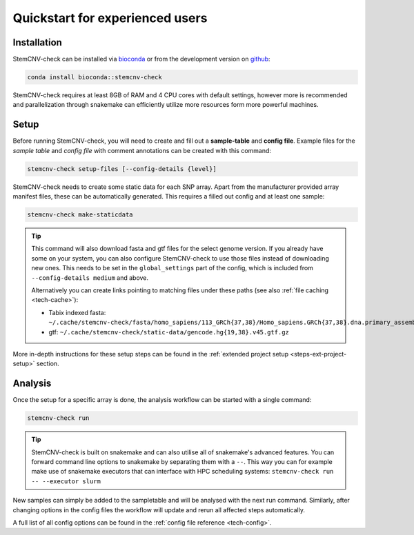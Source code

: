 .. _intro-quickstart:

Quickstart for experienced users
================================

Installation
------------

StemCNV-check can be installed via `bioconda <https://bioconda.github.io/recipes/stemcnv-check/README.html>`_ or 
from the development version on `github <https://github.com/bihealth/StemCNV-check>`_:

.. code:: bash

    conda install bioconda::stemcnv-check

StemCNV-check requires at least 8GB of RAM and 4 CPU cores with default settings, however more is recommended and 
parallelization through snakemake can efficiently utilize more resources form more powerful machines.

Setup
-----

Before running StemCNV-check, you will need to create and fill out a **sample-table** and **config file**.
Example files for the *sample table* and *config file* with comment annotations can be created with this command:

.. code-block:: bash

    stemcnv-check setup-files [--config-details {level}]

StemCNV-check needs to create some static data for each SNP array. Apart from the manufacturer provided array manifest files,
these can be automatically generated. This requires a filled out config and at least one sample:

.. code-block:: bash

    stemcnv-check make-staticdata

.. tip::

    This command will also download fasta and gtf files for the select genome version. If you already have some on your system, 
    you can also configure StemCNV-check to use those files instead of downloading new ones. This needs to be set
    in the ``global_settings`` part of the config, which is included from ``--config-details medium`` and above.

    Alternatively you can create links pointing to matching files under these paths (see also :ref:`file caching <tech-cache>`):

    - Tabix indexed fasta: ``~/.cache/stemcnv-check/fasta/homo_sapiens/113_GRCh{37,38}/Homo_sapiens.GRCh{37,38}.dna.primary_assembly.fa.gz``
    - gtf: ``~/.cache/stemcnv-check/static-data/gencode.hg{19,38}.v45.gtf.gz``
      

More in-depth instructions for these setup steps can be found in the :ref:`extended project setup <steps-ext-project-setup>` section.

Analysis
--------

Once the setup for a specific array is done, the analysis workflow can be started with a single command:

.. code-block:: bash

    stemcnv-check run


.. tip::

    StemCNV-check is built on snakemake and can also utilise all of snakemake's advanced features. 
    You can forward command line options to snakemake by separating them with a ``--``. This way you can for example 
    make use of snakemake executors that can interface with HPC scheduling systems: ``stemcnv-check run -- --executor slurm``


New samples can simply be added to the sampletable and will be analysed with the next run command. 
Similarly, after changing options in the config files the workflow will update and rerun all affected steps automatically.

A full list of all config options can be found in the :ref:`config file reference <tech-config>`.